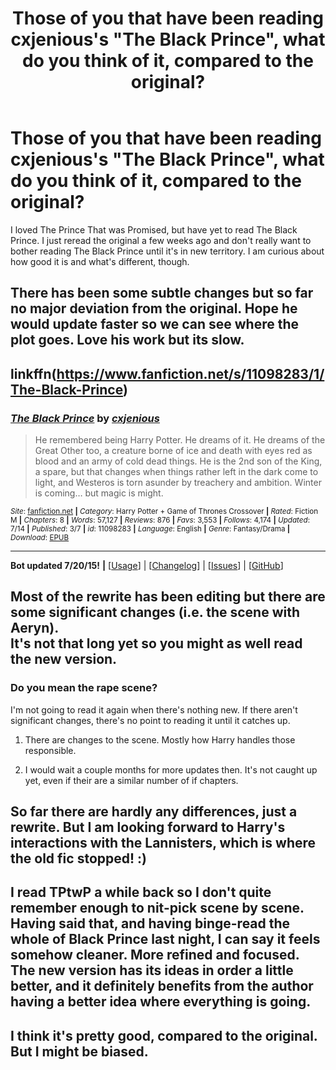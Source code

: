#+TITLE: Those of you that have been reading cxjenious's "The Black Prince", what do you think of it, compared to the original?

* Those of you that have been reading cxjenious's "The Black Prince", what do you think of it, compared to the original?
:PROPERTIES:
:Author: onlytoask
:Score: 5
:DateUnix: 1438004344.0
:DateShort: 2015-Jul-27
:FlairText: Discussion
:END:
I loved The Prince That was Promised, but have yet to read The Black Prince. I just reread the original a few weeks ago and don't really want to bother reading The Black Prince until it's in new territory. I am curious about how good it is and what's different, though.


** There has been some subtle changes but so far no major deviation from the original. Hope he would update faster so we can see where the plot goes. Love his work but its slow.
:PROPERTIES:
:Author: skydrake
:Score: 3
:DateUnix: 1438006614.0
:DateShort: 2015-Jul-27
:END:


** linkffn([[https://www.fanfiction.net/s/11098283/1/The-Black-Prince]])
:PROPERTIES:
:Author: tusing
:Score: 1
:DateUnix: 1438043039.0
:DateShort: 2015-Jul-28
:END:

*** [[http://www.fanfiction.net/s/11098283/1/][*/The Black Prince/*]] by [[https://www.fanfiction.net/u/4424268/cxjenious][/cxjenious/]]

#+begin_quote
  He remembered being Harry Potter. He dreams of it. He dreams of the Great Other too, a creature borne of ice and death with eyes red as blood and an army of cold dead things. He is the 2nd son of the King, a spare, but that changes when things rather left in the dark come to light, and Westeros is torn asunder by treachery and ambition. Winter is coming... but magic is might.
#+end_quote

^{/Site/: [[http://www.fanfiction.net/][fanfiction.net]] *|* /Category/: Harry Potter + Game of Thrones Crossover *|* /Rated/: Fiction M *|* /Chapters/: 8 *|* /Words/: 57,127 *|* /Reviews/: 876 *|* /Favs/: 3,553 *|* /Follows/: 4,174 *|* /Updated/: 7/14 *|* /Published/: 3/7 *|* /id/: 11098283 *|* /Language/: English *|* /Genre/: Fantasy/Drama *|* /Download/: [[http://ficsave.com/?story_url=https://www.fanfiction.net/s/11098283/1/The-Black-Prince&format=epub&auto_download=yes][EPUB]]}

--------------

*Bot updated 7/20/15!* *|* [[[https://github.com/tusing/reddit-ffn-bot/wiki/Usage][Usage]]] | [[[https://github.com/tusing/reddit-ffn-bot/wiki/Changelog][Changelog]]] | [[[https://github.com/tusing/reddit-ffn-bot/issues/][Issues]]] | [[[https://github.com/tusing/reddit-ffn-bot/][GitHub]]]
:PROPERTIES:
:Author: FanfictionBot
:Score: 1
:DateUnix: 1438043084.0
:DateShort: 2015-Jul-28
:END:


** Most of the rewrite has been editing but there are some significant changes (i.e. the scene with Aeryn).\\
It's not that long yet so you might as well read the new version.
:PROPERTIES:
:Author: Bobo54bc
:Score: 1
:DateUnix: 1438050518.0
:DateShort: 2015-Jul-28
:END:

*** Do you mean the rape scene?

I'm not going to read it again when there's nothing new. If there aren't significant changes, there's no point to reading it until it catches up.
:PROPERTIES:
:Author: onlytoask
:Score: 1
:DateUnix: 1438062356.0
:DateShort: 2015-Jul-28
:END:

**** There are changes to the scene. Mostly how Harry handles those responsible.
:PROPERTIES:
:Author: Bobo54bc
:Score: 1
:DateUnix: 1438091656.0
:DateShort: 2015-Jul-28
:END:


**** I would wait a couple months for more updates then. It's not caught up yet, even if their are a similar number of if chapters.
:PROPERTIES:
:Author: Laoscaos
:Score: 1
:DateUnix: 1438114208.0
:DateShort: 2015-Jul-29
:END:


** So far there are hardly any differences, just a rewrite. But I am looking forward to Harry's interactions with the Lannisters, which is where the old fic stopped! :)
:PROPERTIES:
:Author: -Oc-
:Score: 1
:DateUnix: 1438287687.0
:DateShort: 2015-Jul-31
:END:


** I read TPtwP a while back so I don't quite remember enough to nit-pick scene by scene. Having said that, and having binge-read the whole of Black Prince last night, I can say it feels somehow cleaner. More refined and focused. The new version has its ideas in order a little better, and it definitely benefits from the author having a better idea where everything is going.
:PROPERTIES:
:Author: Karasu-sama
:Score: 1
:DateUnix: 1438359080.0
:DateShort: 2015-Jul-31
:END:


** I think it's pretty good, compared to the original. But I might be biased.
:PROPERTIES:
:Author: Cxjenious
:Score: 1
:DateUnix: 1440641626.0
:DateShort: 2015-Aug-27
:END:
